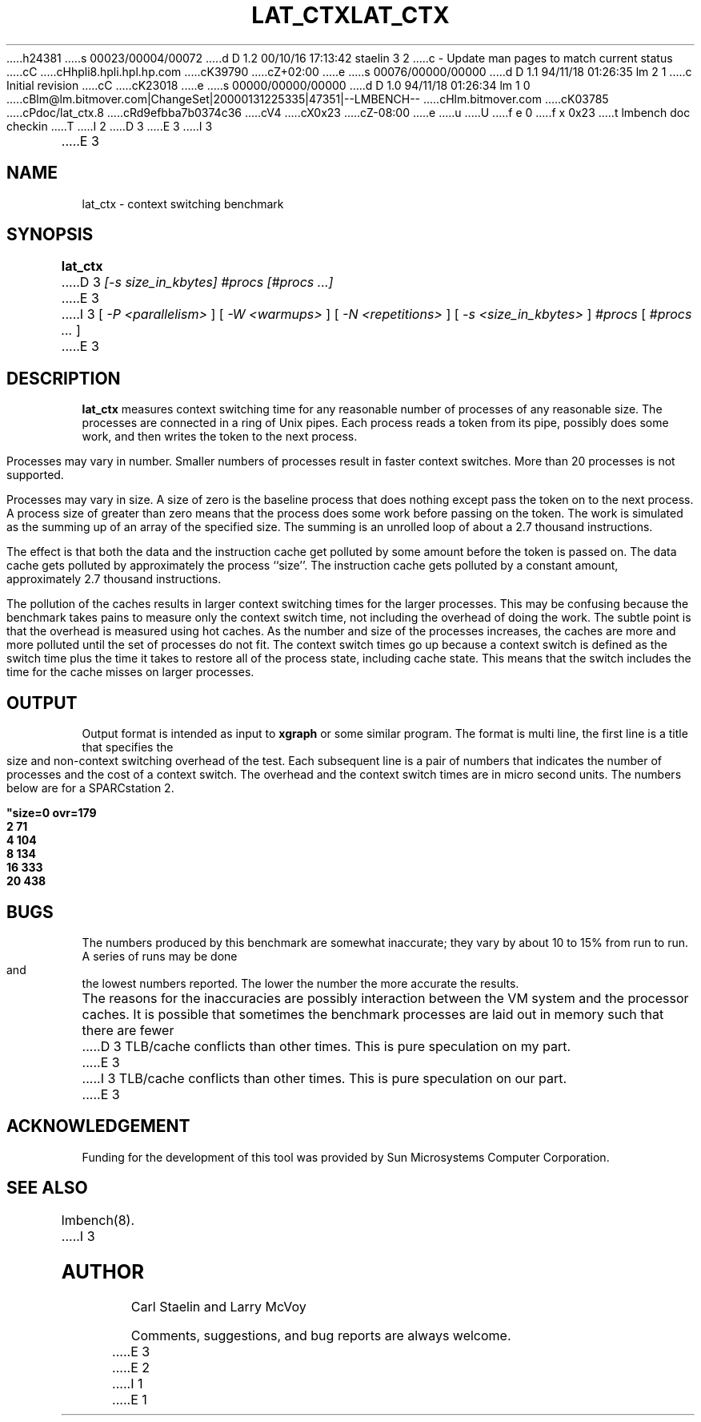 h24381
s 00023/00004/00072
d D 1.2 00/10/16 17:13:42 staelin 3 2
c - Update man pages to match current status
cC
cHhpli8.hpli.hpl.hp.com
cK39790
cZ+02:00
e
s 00076/00000/00000
d D 1.1 94/11/18 01:26:35 lm 2 1
c Initial revision
cC
cK23018
e
s 00000/00000/00000
d D 1.0 94/11/18 01:26:34 lm 1 0
cBlm@lm.bitmover.com|ChangeSet|20000131225335|47351|--LMBENCH--
cHlm.bitmover.com
cK03785
cPdoc/lat_ctx.8
cRd9efbba7b0374c36
cV4
cX0x23
cZ-08:00
e
u
U
f e 0
f x 0x23
t
lmbench doc checkin
T
I 2
.\" $Id$
D 3
.TH LAT_CTX 8 "$Date$" "(c)1994 Larry McVoy" "LMBENCH"
E 3
I 3
.TH LAT_CTX 8 "$Date$" "(c)1994-2000 Carl Staelin and Larry McVoy" "LMBENCH"
E 3
.SH NAME
lat_ctx \- context switching benchmark
.SH SYNOPSIS
.B lat_ctx 
D 3
.I [-s size_in_kbytes]
.I #procs [#procs ...]
E 3
I 3
[
.I "-P <parallelism>"
]
[
.I "-W <warmups>"
]
[
.I "-N <repetitions>"
]
[
.I "-s <size_in_kbytes>"
]
.I "#procs"
[
.I "#procs ..."
]
E 3
.SH DESCRIPTION
.B lat_ctx
measures context switching time for any reasonable
number of processes of any reasonable size.
The processes are connected in a ring of Unix pipes.  Each process
reads a token from its pipe, possibly does some work, and then writes
the token to the next process.
.LP
Processes may vary in number.  Smaller numbers of processes result in
faster context switches.  More than 20 processes is not supported.
.LP
Processes may vary in size.  A size of zero is the baseline process that
does nothing except pass the token on to the next process.  A process size
of greater than zero means that the process does some work before passing
on the token.  The work is simulated as the summing up of an array of the
specified size.  The summing is an unrolled loop of about a 2.7 thousand
instructions.  
.LP
The effect is that both the data and the instruction cache
get polluted by some amount before the token is passed on.  The data 
cache gets polluted by approximately the process ``size''.  The instruction
cache gets polluted by a constant amount, approximately 2.7
thousand instructions.  
.LP
The pollution of the caches results in larger context switching times for
the larger processes.  This may be confusing because the benchmark takes
pains to measure only the context switch time, not including the overhead
of doing the work.  The subtle point is that the overhead is measured using
hot caches.  As the number and size of the processes increases, the caches
are more and more polluted until the set of processes do not fit.  The 
context switch times go up because a context switch is defined as the switch 
time
plus the time it takes to restore all of the process state, including 
cache state.  This means that the switch includes the time for the cache
misses on larger processes.
.SH OUTPUT
Output format is intended as input to \fBxgraph\fP or some similar program.
The format is multi line, the first line is a title that specifies the
size and non-context switching overhead of the test.  Each subsequent 
line is a pair of numbers that indicates the number of processes and 
the cost of a context switch.  The overhead and the context switch times are
in micro second units.  The numbers below are for a SPARCstation 2.
.sp
.ft CB
.nf
"size=0 ovr=179
2 71
4 104
8 134
16 333
20 438
.br
.fi
.ft
.SH BUGS
The numbers produced by this benchmark are somewhat inaccurate; they vary
by about 10 to 15% from run to run.  A series of runs may be done and the
lowest numbers reported.  The lower the number the more accurate the results.
.LP
The reasons for the inaccuracies are possibly interaction between the 
VM system and the processor caches.  It is possible that sometimes the
benchmark processes are laid out in memory such that there are fewer 
D 3
TLB/cache conflicts than other times.  This is pure speculation on my part.
E 3
I 3
TLB/cache conflicts than other times.  This is pure speculation on our part.
E 3
.SH ACKNOWLEDGEMENT
Funding for the development of
this tool was provided by Sun Microsystems Computer Corporation.
.SH "SEE ALSO"
lmbench(8).
I 3
.SH "AUTHOR"
Carl Staelin and Larry McVoy
.PP
Comments, suggestions, and bug reports are always welcome.

E 3
E 2
I 1
E 1
